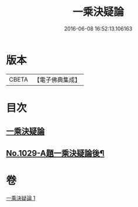 #+TITLE: 一乘決疑論 
#+DATE: 2016-06-08 16:52:13.106163

* 版本
 |     CBETA|【電子佛典集成】|

* 目次
** [[file:KR6e0147_001.txt::001-0704b3][一乘決疑論]]
** [[file:KR6e0147_001.txt::001-0713b1][No.1029-A題一乘決疑論後¶]]

* 卷
[[file:KR6e0147_001.txt][一乘決疑論 1]]

